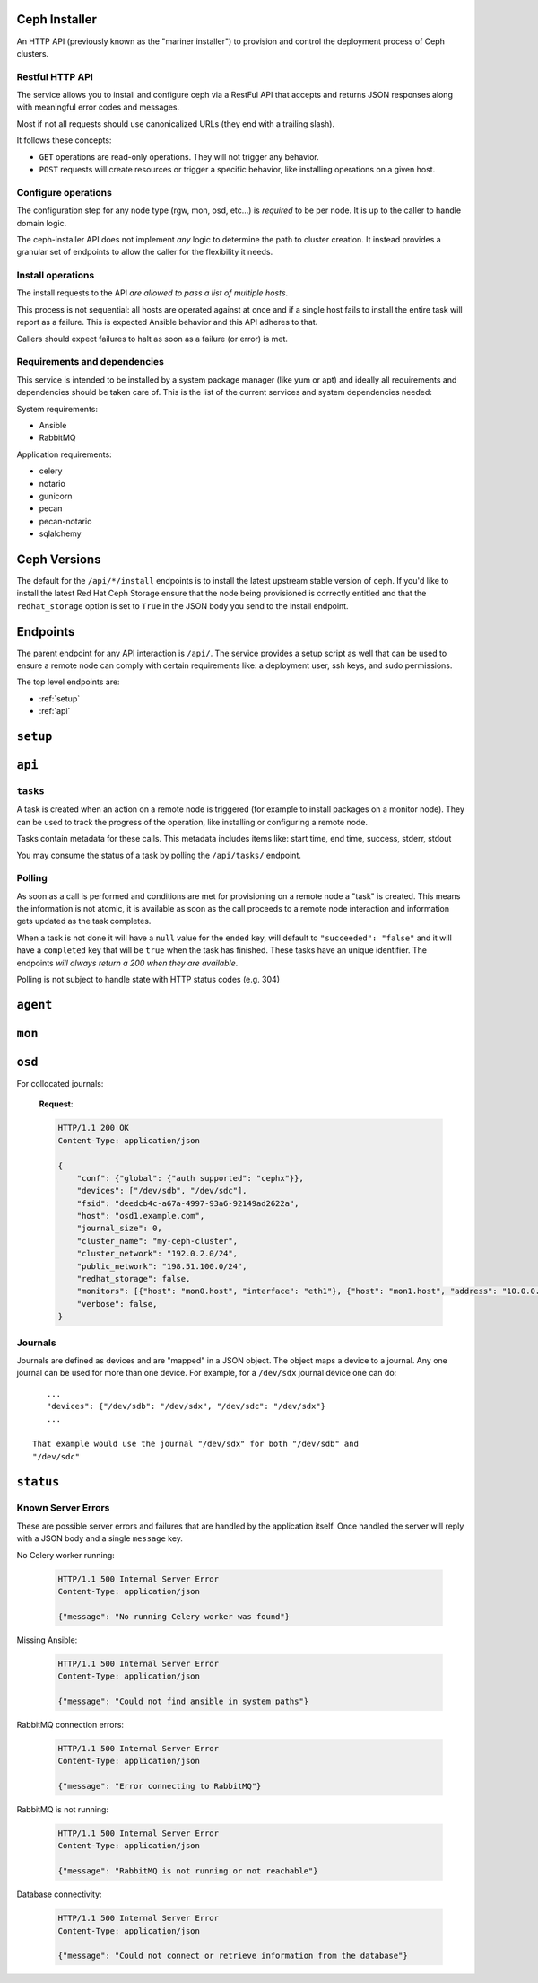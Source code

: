 Ceph Installer
==============
An HTTP API (previously known as the "mariner installer") to provision and
control the deployment process of Ceph clusters.


Restful HTTP API
----------------
The service allows you to install and configure ceph via a RestFul API that
accepts and returns JSON responses along with meaningful error codes and
messages.

Most if not all requests should use canonicalized URLs (they end with
a trailing slash).

It follows these concepts:

* ``GET`` operations are read-only operations. They will not trigger any
  behavior.

* ``POST`` requests will create resources or trigger a specific behavior, like
  installing operations on a given host.

Configure operations
--------------------
The configuration step for any node type (rgw, mon, osd, etc...) is *required*
to be per node. It is up to the caller to handle domain logic.

The ceph-installer API does not implement *any* logic to determine the path to
cluster creation. It instead provides a granular set of endpoints to allow the
caller for the flexibility it needs.

Install operations
------------------
The install requests to the API *are allowed to pass a list of multiple hosts*.

This process is not sequential: all hosts are operated against at
once and if a single host fails to install the entire task will report as
a failure. This is expected Ansible behavior and this API adheres to that.

Callers should expect failures to halt as soon as a failure (or error) is met.

Requirements and dependencies
-----------------------------
This service is intended to be installed by a system package manager (like yum
or apt) and ideally all requirements and dependencies should be taken care of.
This is the list of the current services and system dependencies needed:

System requirements:

* Ansible
* RabbitMQ

Application requirements:

* celery
* notario
* gunicorn
* pecan
* pecan-notario
* sqlalchemy

Ceph Versions
=============

The default for the ``/api/*/install`` endpoints is to install the latest
upstream stable version of ceph. If you'd like to install the latest Red Hat
Ceph Storage ensure that the node being provisioned is correctly entitled and
that the ``redhat_storage`` option is set to ``True`` in the JSON body you send
to the install endpoint.


Endpoints
=========
The parent endpoint for any API interaction is ``/api/``. The service provides
a setup script as well that can be used to ensure a remote node can comply with
certain requirements like: a deployment user, ssh keys, and sudo permissions.

The top level endpoints are:

* :ref:`setup`
* :ref:`api`


.. _setup:

``setup``
=========

.. http:get:: /setup/

  Generates a BASH script to be downloaded as ``setup.sh``. This
  script should be executed with super user privileges on the remote node as it
  will perform the following actions:

  * Ensure that Python 2 is present on the system
  * create an ``ceph-installer`` user
  * ensure that the ``ceph-installer`` user can use sudo without a password
    prompt
  * remove the ``requiretty`` from ``/etc/sudoers.d/ceph-installer``, so that
    SSH connections allow non-interactive sessions from using ``sudo``
  * retrieve the SSH key that will be used for provisioning (see
    :http:get:`/setup/key/`)
  * append the provisioning key onto
    ``$HOME/ceph-installer/.ssh/authorized_keys``

   **Response**:

   .. sourcecode:: http

      HTTP/1.1 200 OK
      Content-Disposition: attachment; filename=setup.sh
      Content-Type: application/octet-stream; charset=UTF-8

   :statuscode 200: no error
   :statuscode 500: Server Error (see :ref:`server_errors`)


.. http:get:: /setup/agent/

  Generates a BASH script to be downloaded as ``agent-setup.sh``. Just like the
  :http:get:`/setup/` endpoint but also installing and configuring the
  ``rhscon-agent`` in the system. This script should also be executed with
  super user privileges on the remote node and it will perform the same actions
  as :http:get:`/setup/` with the addition of the following:

  * install the ``rhscon-agent`` and configure the ``salt-minion`` to point
    back to the master server (uses the same host as where the
    ``ceph-installer`` service is running)


   **Response**:

   .. sourcecode:: http

      HTTP/1.1 200 OK
      Content-Disposition: attachment; filename=agent-setup.sh
      Content-Type: application/octet-stream; charset=UTF-8

   :statuscode 200: no error
   :statuscode 500: Server Error (see :ref:`server_errors`)


.. _provisioning_key:

.. http:get:: /setup/key/

  This endpoint will serve the public SSH key *from the user that is running
  the service* assuming the location of: ``$HOME/.ssh/id_rsa.pub``. If this
  file does not exist the service will proceed to create one *while processing
  the request*.

   **Response**:

   .. sourcecode:: http

      HTTP/1.1 200 OK
      Content-Disposition: attachment; filename=id_rsa.pub
      Content-Type: application/octet-stream; charset=UTF-8

   :statuscode 200: no error
   :statuscode 500: Server Error (see :ref:`server_errors`)


.. _api:

``api``
=======

.. http:get:: /api/

    Will return the current status of the service.

  **Response**:

   .. sourcecode:: http

      HTTP/1.1 200 OK
      Content-Type: application/json

      {}


   :statuscode 200: All components of the system are operational
   :statuscode 500: Server Error (see :ref:`server_errors`)


``tasks``
---------

A task is created when an action on a remote node is triggered (for example to
install packages on a monitor node).  They can be used to track the progress of
the operation, like installing or configuring a remote node.

Tasks contain metadata for these calls. This metadata includes items like:
start time, end time, success, stderr, stdout

You may consume the status of a task by polling the ``/api/tasks/`` endpoint.

Polling
-------
As soon as a call is performed and conditions are met for provisioning on
a remote node a "task" is created. This means the information is not atomic, it
is available as soon as the call proceeds to a remote node interaction and
information gets updated as the task completes.

When a task is not done it will have a ``null`` value for the ``ended`` key,
will default to ``"succeeded": "false"`` and it will have a ``completed`` key
that will be ``true`` when the task has finished.  These tasks have an unique
identifier.  The endpoints *will always return a 200 when they are available*.

Polling is not subject to handle state with HTTP status codes (e.g. 304)


.. http:get:: /api/tasks/

  Returns a list of all available tasks.

   **Response**:

   .. sourcecode:: http

      HTTP/1.1 200 OK
      Content-Type: application/json

      [
          {"command": "command arguments flags sample",
            "ended": "2016-01-27T15:03:23.438172",
            "endpoint": "/api/rgw/configure",
            "id": "2207bde6-4346-4a83-984a-40a5c00056c1",
            "started": "2016-01-27T15:03:22.638173",
            "stderr": "command stderr",
            "stdout": "command stdout",
            "succeeded": true,
          }
      ]

   :statuscode 200: Available tasks
   :statuscode 500: Server Error (see :ref:`server_errors`)


.. http:get:: /api/tasks/(id)/

  Distinct task metadata

  **Response**:

  .. sourcecode:: http

     HTTP/1.1 200 OK
     Content-Type: application/json

     {
       "command": "command arguments flags sample",
       "ended": "2016-01-27T15:03:23.438172",
       "endpoint": "/api/rgw/configure",
       "id": "2207bde6-4346-4a83-984a-40a5c00056c1",
       "started": "2016-01-27T15:03:22.638173",
       "stderr": "command stderr",
       "stdout": "command stdout"
     }

  :statuscode 200: Task metadata exists
  :statuscode 404: Task does not exist
  :statuscode 500: Server Error (see :ref:`server_errors`)


``agent``
=========

.. http:post:: /api/agent/

   Start the installation process for ceph-agent(s)

   **Response**:

   .. sourcecode:: http

     HTTP/1.1 200 OK
     Content-Type: application/json

     {
         "endpoint": "/api/agent/",
         "succeeded": false,
         "stdout": null,
         "started": null,
         "exit_code": null,
         "ended": null,
         "command": null,
         "stderr": null,
         "identifier": "47f60562-a96b-4ac6-be07-71726b595793",
         "verbose": false,
     }

   **Request**:

   .. sourcecode:: http

      HTTP/1.1 200 OK
      Content-Type: application/json


      {
          "hosts": ["mon1.example.com", "mon2.example.com", "mon3.example.com"],
          "master": "master.example.com"
      }

   :<json array hosts: (required) The hostnames to which to install and
                       configure. For simplicity's sake, the agent host's
                       salt-minion will point at a salt master on the same host
                       where ceph-installer is running.
   :<json string master: (optional, default: ``SERVER_NAME``) If not provided, it will look at the
                         request and use ``SERVER_NAME``.
   :<json boolean verbose: (optional, default: ``false``) Increase the verbosity when calling ansible.


``mon``
=======

.. http:post:: /api/mon/install/

   Start the installation process for monitor(s). It is allowed to flag the
   need to install the ``calamari-server`` package which provides a restful API
   for a cluster.

   **Response**:

   .. sourcecode:: http

     HTTP/1.1 200 OK
     Content-Type: application/json

     {
         "endpoint": "/api/mon/install/",
         "succeeded": false,
         "stdout": null,
         "started": null,
         "exit_code": null,
         "ended": null,
         "command": null,
         "stderr": null,
         "identifier": "47f60562-a96b-4ac6-be07-71726b595793"
     }

   **Request**:

   .. sourcecode:: http

      HTTP/1.1 200 OK
      Content-Type: application/json


      {
          "calamari": false,
          "hosts": ["mon1.example.com", "mon2.example.com", "mon3.example.com"],
          "redhat_storage": false,
          "redhat_use_cdn": true,
          "verbose": false,
      }

   :<json boolean calamari: (optional, default: ``false``) include installation
                            of the ``calamari-server`` (a.k.a.
                            ``calamari-lite``)
   :<json array hosts: (required) The hostname to configure
   :<json boolean redhat_storage: (optional, default: ``false``) Use the
                                  downstream version of Red Hat Ceph Storage.
   :<json boolean redhat_use_cdn: (optional, default: ``true``) Use the Red Hat
                                  CDN and subscription-manager to install Red
                                  Hat Ceph Storage. This assumes the node is
                                  already registered with subscription-manager.
                                  If ``false``, Red Hat Ceph Storage will be
                                  installed by using repos that must have
                                  already been created on the node.
   :<json boolean verbose: (optional, default: ``false``) Increase the
                           verbosity when calling ansible.


.. http:post:: /api/mon/configure/

   Configure monitor(s)

   **Request**:

   .. sourcecode:: http

      HTTP/1.1 200 OK
      Content-Type: application/json

      {
          "calamari": false,
          "conf": {"global": {"auth supported": "cephx"}},
          "host": "mon1.example.com",
          "interface": "eth0",
          "fsid": "deedcb4c-a67a-4997-93a6-92149ad2622a",
          "monitor_secret": "AQA7P8dWAAAAABAAH/tbiZQn/40Z8pr959UmEA==",
          "cluster_name": "my-ceph-cluster",
          "cluster_network": "192.0.2.0/24",
          "public_network": "198.51.100.0/24",
          "monitors": [{"host": "mon0.host", "interface": "eth1"}],
          "redhat_storage": false,
          "verbose": false,
      }


   :<json boolean calamari: (optional) include configuration of the
                            ``calamari-server`` (a.k.a.  ``calamari-lite``).
                            Defaults to ``false``.
   :<json object conf: (optional) An object that maps ceph.conf sections (only
                       global, mon, osd, rgw, mds allowed) to keys and values.
                       Anything defined in this mapping will override existing
                       settings.
   :<json string fsid: (required) The ``fsid`` for the cluster
   :<json string host: (required) The hostname to configure
   :<json string interface: (required if: ``address`` is not defined) The
                            interface name for the IP used by the monitor.
                            (e.g. "eth0") Either ``interface`` or ``address``
                            must be provided.
   :<json string address: (required if: ``interface`` is not defined) The IP
                          address of the monitor.  Either ``interface`` or
                          ``address`` must be provided.
   :<json string monitor_secret: (required) A key to use when creating the
                                 monitor keyrings.
   :<json string public_network: (required) The public network subnet for the
                                 cluster (in `CIDR`_ notation).
   :<json string cluster_network: (optional) If not provided, this will default
                                  to the ``public_network`` subnet (in `CIDR`_
                                  notation).
   :<json array monitors: (optional) This is only optional when no other
                          monitors currently exist
                          in the cluster. If you're configuring a mon for an
                          existing cluster, provide a list of objects
                          representing the monitor host and its ``interface``
                          or ``address``.
   :<json boolean redhat_storage: (optional) Use the downstream version of
                                  Red Hat Ceph Storage.
   :<json boolean verbose: (optional, default: ``false``) Increase the
                           verbosity when calling ansible.
   :<json string cluster_name: (optional, default: ``ceph``) Provide a custom
                               name for the ceph cluster.


``osd``
=======

.. http:post:: /api/osd/install/

   Start the installation process for OSD(s)

   **Response**:

   .. sourcecode:: http

     HTTP/1.1 200 OK
     Content-Type: application/json

     {
         "endpoint": "/api/osd/install/",
         "succeeded": false,
         "stdout": null,
         "started": null,
         "exit_code": null,
         "ended": null,
         "command": null,
         "stderr": null,
         "identifier": "47f60562-a96b-4ac6-be07-71726b595793"
     }

   **Request**:

   .. sourcecode:: http

      HTTP/1.1 200 OK
      Content-Type: application/json

      {
          "hosts": ["osd1.example.com", "osd2.example.com"],
          "redhat_storage": false,
          "redhat_use_cdn": true,
          "verbose": false,
      }

   :<json array hosts: (required) The hostname to configure
   :<json boolean redhat_storage: (optional, default: ``false``) Use the
                                  downstream version of Red Hat Ceph Storage.
   :<json boolean redhat_use_cdn: (optional, default: ``true``) Use the Red Hat
                                  CDN and subscription-manager to install Red
                                  Hat Ceph Storage. This assumes the node is
                                  already registered with subscription-manager.
                                  If ``false``, Red Hat Ceph Storage will be
                                  installed by using repos that must have
                                  already been created on the node.
   :<json boolean verbose: (optional, default: ``false``) Increase the
                           verbosity when calling ansible.

.. http:post:: /api/osd/configure/

   This endpoint supports both collocated journals (a journal in the same
   device as an OSD) and using a raw (separate) journal device for OSDs.

   **Request**:

   .. sourcecode:: http

      HTTP/1.1 200 OK
      Content-Type: application/json

      {
          "conf": {"global": {"auth supported": "cephx"}},
          "devices": {"/dev/sdb":"/dev/sdc"},
          "fsid": "deedcb4c-a67a-4997-93a6-92149ad2622a",
          "host": "osd1.example.com",
          "journal_size": 0,
          "cluster_name": "my-ceph-cluster",
          "cluster_network": "192.0.2.0/24",
          "public_network": "198.51.100.0/24",
          "redhat_storage": false,
          "monitors": [{"host": "mon0.host", "interface": "eth1"}, {"host": "mon1.host", "address": "10.0.0.1"}],
          "verbose": false,
      }

   :<json object conf: (optional, default: ``null``) An object that maps
                       ceph.conf sections (only global, mon, osd, rgw, mds
                       allowed) to keys and values. Anything defined in this
                       mapping will override existing settings.
   :<json object|array devices: (required) A mapping of OSD device to Journal
                          like device: {"device": "journal"} (when the journal
                          is separate from the OSD) or ["/dev/sdb", "/dev/sdc"]
                          for collocated OSDs and Journals.
   :<json string fsid: (required) The ``fsid`` for the cluster
   :<json string host: (required) The hostname to configure
   :<json int journal_size: (required) The size to use for the journal
   :<json string public_network: (required) The public network subnet for the
                                 cluster (in `CIDR`_ notation).
   :<json string cluster_network: (optional, default: ``public_network``) The
                                  network subnet exposed to cluster clients (in
                                  `CIDR`_ notation).
   :<json boolean redhat_storage: (optional, default: ``false``) Use the
                                  downstream version of Red Hat Ceph Storage.
   :<json array monitors: (required) The monitors for the cluster you want to
                          add this OSD to.  Provide a list of objects
                          representing the monitor host and its ``interface``
                          or ``address``.
   :<json boolean verbose: (optional, default: ``false``) Increase the
                           verbosity when calling ansible.
   :<json string cluster_name: (optional, default: ``ceph``) Provide a custom
                               name for the ceph cluster.

For collocated journals:

   **Request**:

   .. sourcecode:: http

      HTTP/1.1 200 OK
      Content-Type: application/json

      {
          "conf": {"global": {"auth supported": "cephx"}},
          "devices": ["/dev/sdb", "/dev/sdc"],
          "fsid": "deedcb4c-a67a-4997-93a6-92149ad2622a",
          "host": "osd1.example.com",
          "journal_size": 0,
          "cluster_name": "my-ceph-cluster",
          "cluster_network": "192.0.2.0/24",
          "public_network": "198.51.100.0/24",
          "redhat_storage": false,
          "monitors": [{"host": "mon0.host", "interface": "eth1"}, {"host": "mon1.host", "address": "10.0.0.1"}],
          "verbose": false,
      }


Journals
--------
Journals are defined as devices and are "mapped" in a JSON object. The object
maps a device to a journal. Any one journal can be used for more than one
device. For example, for a ``/dev/sdx`` journal device one can do::

    ...
    "devices": {"/dev/sdb": "/dev/sdx", "/dev/sdc": "/dev/sdx"}
    ...

 That example would use the journal "/dev/sdx" for both "/dev/sdb" and
 "/dev/sdc"


``status``
==========

.. http:get:: /api/status/

   Get the system status for the service. Performs checks against different
   required systems and return an HTTP 500 error status code with a message.

   **Response**:

   .. sourcecode:: http

     HTTP/1.1 500 Internal Server Error
     Content-Type: application/json

     {"message": "RabbitMQ is not running or not reachable"}

  :statuscode 500: Server Error (see :ref:`server_errors`)

.. _server_errors:

Known Server Errors
-------------------
These are possible server errors and failures that are handled by the
application itself. Once handled the server will reply with a JSON body and
a single ``message`` key.

No Celery worker running:

  .. sourcecode:: http

     HTTP/1.1 500 Internal Server Error
     Content-Type: application/json

     {"message": "No running Celery worker was found"}

Missing Ansible:

  .. sourcecode:: http

     HTTP/1.1 500 Internal Server Error
     Content-Type: application/json

     {"message": "Could not find ansible in system paths"}

RabbitMQ connection errors:

  .. sourcecode:: http

     HTTP/1.1 500 Internal Server Error
     Content-Type: application/json

     {"message": "Error connecting to RabbitMQ"}

RabbitMQ is not running:

  .. sourcecode:: http

     HTTP/1.1 500 Internal Server Error
     Content-Type: application/json

     {"message": "RabbitMQ is not running or not reachable"}

Database connectivity:

  .. sourcecode:: http

     HTTP/1.1 500 Internal Server Error
     Content-Type: application/json

     {"message": "Could not connect or retrieve information from the database"}



.. _CIDR: https://en.wikipedia.org/wiki/Classless_Inter-Domain_Routing
